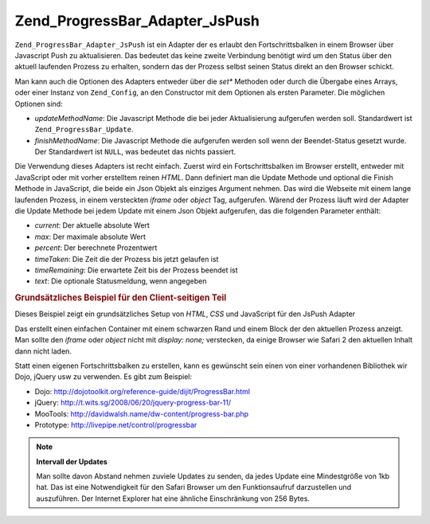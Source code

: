 .. _zend.progressbar.adapter.jspush:

Zend_ProgressBar_Adapter_JsPush
===============================

``Zend_ProgressBar_Adapter_JsPush`` ist ein Adapter der es erlaubt den Fortschrittsbalken in einem Browser über
Javascript Push zu aktualisieren. Das bedeutet das keine zweite Verbindung benötigt wird um den Status über den
aktuell laufenden Prozess zu erhalten, sondern das der Prozess selbst seinen Status direkt an den Browser schickt.

Man kann auch die Optionen des Adapters entweder über die *set** Methoden oder durch die Übergabe eines Arrays,
oder einer Instanz von ``Zend_Config``, an den Constructor mit dem Optionen als ersten Parameter. Die möglichen
Optionen sind:

- *updateMethodName*: Die Javascript Methode die bei jeder Aktualisierung aufgerufen werden soll. Standardwert ist
  ``Zend_ProgressBar_Update``.

- *finishMethodName*: Die Javascript Methode die aufgerufen werden soll wenn der Beendet-Status gesetzt wurde. Der
  Standardwert ist ``NULL``, was bedeutet das nichts passiert.

Die Verwendung dieses Adapters ist recht einfach. Zuerst wird ein Fortschrittsbalken im Browser erstellt, entweder
mit JavaScript oder mit vorher erstelltem reinen *HTML*. Dann definiert man die Update Methode und optional die
Finish Methode in JavaScript, die beide ein Json Objekt als einziges Argument nehmen. Das wird die Webseite mit
einem lange laufenden Prozess, in einem versteckten *iframe* oder *object* Tag, aufgerufen. Wärend der Prozess
läuft wird der Adapter die Update Methode bei jedem Update mit einem Json Objekt aufgerufen, das die folgenden
Parameter enthält:

- *current*: Der aktuelle absolute Wert

- *max*: Der maximale absolute Wert

- *percent*: Der berechnete Prozentwert

- *timeTaken*: Die Zeit die der Prozess bis jetzt gelaufen ist

- *timeRemaining*: Die erwartete Zeit bis der Prozess beendet ist

- *text*: Die optionale Statusmeldung, wenn angegeben

.. _zend.progressbar-adapter.jspush.example:

.. rubric:: Grundsätzliches Beispiel für den Client-seitigen Teil

Dieses Beispiel zeigt ein grundsätzliches Setup von *HTML*, *CSS* und JavaScript für den JsPush Adapter

.. code-block:: html
   :linenos:

   <div id="zend-progressbar-container">
       <div id="zend-progressbar-done"></div>
   </div>

   <iframe src="long-running-process.php" id="long-running-process"></iframe>

.. code-block:: css
   :linenos:

   #long-running-process {
       position: absolute;
       left: -100px;
       top: -100px;

       width: 1px;
       height: 1px;
   }

   #zend-progressbar-container {
       width: 100px;
       height: 30px;

       border: 1px solid #000000;
       background-color: #ffffff;
   }

   #zend-progressbar-done {
       width: 0;
       height: 30px;

       background-color: #000000;
   }

.. code-block:: javascript
   :linenos:

   function Zend_ProgressBar_Update(data)
   {
       document.getElementById('zend-progressbar-done').style.width =
           data.percent + '%';
   }

Das erstellt einen einfachen Container mit einem schwarzen Rand und einem Block der den aktuellen Prozess anzeigt.
Man sollte den *iframe* oder *object* nicht mit *display: none;* verstecken, da einige Browser wie Safari 2 den
aktuellen Inhalt dann nicht laden.

Statt einen eigenen Fortschrittsbalken zu erstellen, kann es gewünscht sein einen von einer vorhandenen Bibliothek
wir Dojo, jQuery usw zu verwenden. Es gibt zum Beispiel:

- Dojo: `http://dojotoolkit.org/reference-guide/dijit/ProgressBar.html`_

- jQuery: `http://t.wits.sg/2008/06/20/jquery-progress-bar-11/`_

- MooTools: `http://davidwalsh.name/dw-content/progress-bar.php`_

- Prototype: `http://livepipe.net/control/progressbar`_

.. note::

   **Intervall der Updates**

   Man sollte davon Abstand nehmen zuviele Updates zu senden, da jedes Update eine Mindestgröße von 1kb hat. Das
   ist eine Notwendigkeit für den Safari Browser um den Funktionsaufruf darzustellen und auszuführen. Der
   Internet Explorer hat eine ähnliche Einschränkung von 256 Bytes.



.. _`http://dojotoolkit.org/reference-guide/dijit/ProgressBar.html`: http://dojotoolkit.org/reference-guide/dijit/ProgressBar.html
.. _`http://t.wits.sg/2008/06/20/jquery-progress-bar-11/`: http://t.wits.sg/2008/06/20/jquery-progress-bar-11/
.. _`http://davidwalsh.name/dw-content/progress-bar.php`: http://davidwalsh.name/dw-content/progress-bar.php
.. _`http://livepipe.net/control/progressbar`: http://livepipe.net/control/progressbar
